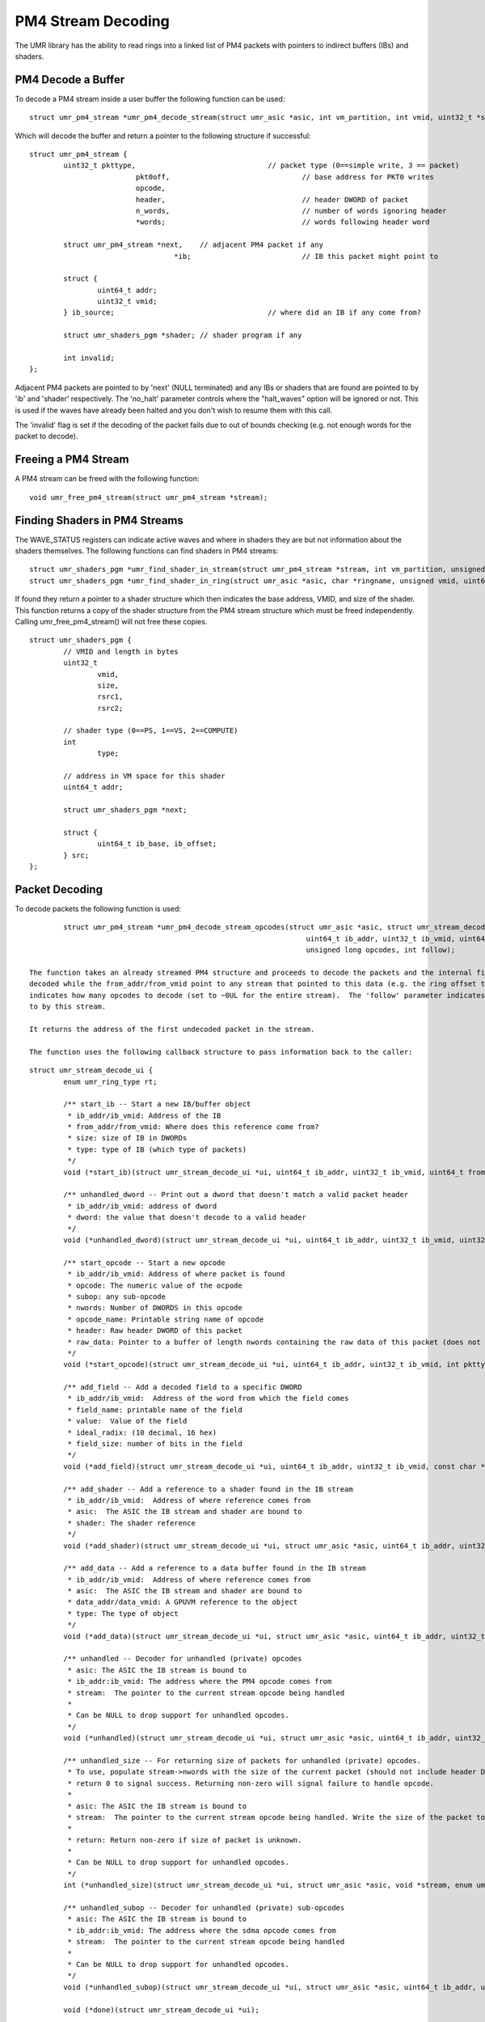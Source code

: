 ===================
PM4 Stream Decoding
===================

The UMR library has the ability to read rings into a linked list
of PM4 packets with pointers to indirect buffers (IBs) and shaders.

-------------------
PM4 Decode a Buffer
-------------------

To decode a PM4 stream inside a user buffer the following function
can be used:

::

	struct umr_pm4_stream *umr_pm4_decode_stream(struct umr_asic *asic, int vm_partition, int vmid, uint32_t *stream, uint32_t nwords);

Which will decode the buffer and return a pointer to
the following structure if successful:

::

	struct umr_pm4_stream {
		uint32_t pkttype,				// packet type (0==simple write, 3 == packet)
				 pkt0off,				// base address for PKT0 writes
				 opcode,
				 header,				// header DWORD of packet
				 n_words,				// number of words ignoring header
				 *words;				// words following header word

		struct umr_pm4_stream *next,	// adjacent PM4 packet if any
					  *ib;				// IB this packet might point to

		struct {
			uint64_t addr;
			uint32_t vmid;
		} ib_source;					// where did an IB if any come from?

		struct umr_shaders_pgm *shader; // shader program if any

		int invalid;
	};

Adjacent PM4 packets are pointed to by 'next' (NULL terminated) and
any IBs or shaders that are found are pointed to by 'ib' and 'shader'
respectively.  The 'no_halt' parameter controls where the "halt_waves"
option will be ignored or not.  This is used if the waves have already
been halted and you don't wish to resume them with this call.

The 'invalid' flag is set if the decoding of the packet fails due to
out of bounds checking (e.g. not enough words for the packet to decode).

--------------------
Freeing a PM4 Stream
--------------------

A PM4 stream can be freed with the following function:

::

	void umr_free_pm4_stream(struct umr_pm4_stream *stream);

------------------------------
Finding Shaders in PM4 Streams
------------------------------

The WAVE_STATUS registers can indicate active waves and where in
shaders they are but not information about the shaders themselves.
The following functions can find shaders in PM4 streams:

::

	struct umr_shaders_pgm *umr_find_shader_in_stream(struct umr_pm4_stream *stream, int vm_partition, unsigned vmid, uint64_t addr);
	struct umr_shaders_pgm *umr_find_shader_in_ring(struct umr_asic *asic, char *ringname, unsigned vmid, uint64_t addr, int no_halt);

If found they return a pointer to a shader structure which then
indicates the base address, VMID, and size of the shader.  This
function returns a copy of the shader structure from the PM4 stream
structure which must be freed independently.  Calling umr_free_pm4_stream()
will not free these copies.

::

	struct umr_shaders_pgm {
		// VMID and length in bytes
		uint32_t
			vmid,
			size,
			rsrc1,
			rsrc2;

		// shader type (0==PS, 1==VS, 2==COMPUTE)
		int
			type;

		// address in VM space for this shader
		uint64_t addr;

		struct umr_shaders_pgm *next;

		struct {
			uint64_t ib_base, ib_offset;
		} src;
	};

---------------
Packet Decoding
---------------

To decode packets the following function is used:

::

		struct umr_pm4_stream *umr_pm4_decode_stream_opcodes(struct umr_asic *asic, struct umr_stream_decode_ui *ui, struct umr_pm4_stream *stream,
									 uint64_t ib_addr, uint32_t ib_vmid, uint64_t from_addr, uint64_t from_vmid,
									 unsigned long opcodes, int follow);

	The function takes an already streamed PM4 structure and proceeds to decode the packets and the internal fields.  The ib_addr/ib_vmid reference the address of the packets being
	decoded while the from_addr/from_vmid point to any stream that pointed to this data (e.g. the ring offset that points to this IB).  The 'opcodes' parameter
	indicates how many opcodes to decode (set to ~0UL for the entire stream).  The 'follow' parameter indicates whether the function should also decode packets from IBs pointed
	to by this stream.

	It returns the address of the first undecoded packet in the stream.

	The function uses the following callback structure to pass information back to the caller:

::

	struct umr_stream_decode_ui {
		enum umr_ring_type rt;

		/** start_ib -- Start a new IB/buffer object
		 * ib_addr/ib_vmid: Address of the IB
		 * from_addr/from_vmid: Where does this reference come from?
		 * size: size of IB in DWORDs
		 * type: type of IB (which type of packets)
		 */
		void (*start_ib)(struct umr_stream_decode_ui *ui, uint64_t ib_addr, uint32_t ib_vmid, uint64_t from_addr, uint32_t from_vmid, uint32_t size, int type);

		/** unhandled_dword -- Print out a dword that doesn't match a valid packet header
		 * ib_addr/ib_vmid: address of dword
		 * dword: the value that doesn't decode to a valid header
		 */
		void (*unhandled_dword)(struct umr_stream_decode_ui *ui, uint64_t ib_addr, uint32_t ib_vmid, uint32_t dword);

		/** start_opcode -- Start a new opcode
		 * ib_addr/ib_vmid: Address of where packet is found
		 * opcode: The numeric value of the ocpode
		 * subop: any sub-opcode
		 * nwords: Number of DWORDS in this opcode
		 * opcode_name: Printable string name of opcode
		 * header: Raw header DWORD of this packet
		 * raw_data: Pointer to a buffer of length nwords containing the raw data of this packet (does not include header DWORD)
		 */
		void (*start_opcode)(struct umr_stream_decode_ui *ui, uint64_t ib_addr, uint32_t ib_vmid, int pkttype, uint32_t opcode, uint32_t subop, uint32_t nwords, const char *opcode_name, uint32_t header, const uint32_t* raw_data);

		/** add_field -- Add a decoded field to a specific DWORD
		 * ib_addr/ib_vmid:  Address of the word from which the field comes
		 * field_name: printable name of the field
		 * value:  Value of the field
		 * ideal_radix: (10 decimal, 16 hex)
		 * field_size: number of bits in the field
		 */
		void (*add_field)(struct umr_stream_decode_ui *ui, uint64_t ib_addr, uint32_t ib_vmid, const char *field_name, uint64_t value, char *str, int ideal_radix, int field_size);

		/** add_shader -- Add a reference to a shader found in the IB stream
		 * ib_addr/ib_vmid:  Address of where reference comes from
		 * asic:  The ASIC the IB stream and shader are bound to
		 * shader: The shader reference
		 */
		void (*add_shader)(struct umr_stream_decode_ui *ui, struct umr_asic *asic, uint64_t ib_addr, uint32_t ib_vmid, struct umr_shaders_pgm *shader);

		/** add_data -- Add a reference to a data buffer found in the IB stream
		 * ib_addr/ib_vmid:  Address of where reference comes from
		 * asic:  The ASIC the IB stream and shader are bound to
		 * data_addr/data_vmid: A GPUVM reference to the object
		 * type: The type of object
		 */
		void (*add_data)(struct umr_stream_decode_ui *ui, struct umr_asic *asic, uint64_t ib_addr, uint32_t ib_vmid, uint64_t buf_addr, uint32_t buf_vmid, enum UMR_DATABLOCK_ENUM type, uint64_t etype);

		/** unhandled -- Decoder for unhandled (private) opcodes
		 * asic: The ASIC the IB stream is bound to
		 * ib_addr:ib_vmid: The address where the PM4 opcode comes from
		 * stream:  The pointer to the current stream opcode being handled
		 *
		 * Can be NULL to drop support for unhandled opcodes.
		 */
		void (*unhandled)(struct umr_stream_decode_ui *ui, struct umr_asic *asic, uint64_t ib_addr, uint32_t ib_vmid, void *stream, enum umr_ring_type stream_type);

		/** unhandled_size -- For returning size of packets for unhandled (private) opcodes.
		 * To use, populate stream->nwords with the size of the current packet (should not include header DWORD) and then
		 * return 0 to signal success. Returning non-zero will signal failure to handle opcode.
		 *
		 * asic: The ASIC the IB stream is bound to
		 * stream:  The pointer to the current stream opcode being handled. Write the size of the packet to stream->nwords.
		 *
		 * return: Return non-zero if size of packet is unknown.
		 *
		 * Can be NULL to drop support for unhandled opcodes.
		 */
		int (*unhandled_size)(struct umr_stream_decode_ui *ui, struct umr_asic *asic, void *stream, enum umr_ring_type stream_type);

		/** unhandled_subop -- Decoder for unhandled (private) sub-opcodes
		 * asic: The ASIC the IB stream is bound to
		 * ib_addr:ib_vmid: The address where the sdma opcode comes from
		 * stream:  The pointer to the current stream opcode being handled
		 *
		 * Can be NULL to drop support for unhandled opcodes.
		 */
		void (*unhandled_subop)(struct umr_stream_decode_ui *ui, struct umr_asic *asic, uint64_t ib_addr, uint32_t ib_vmid, void *stream, enum umr_ring_type stream_type);

		void (*done)(struct umr_stream_decode_ui *ui);

		/** data -- opaque pointer that can be used to track state information */
		void *data;
	};


